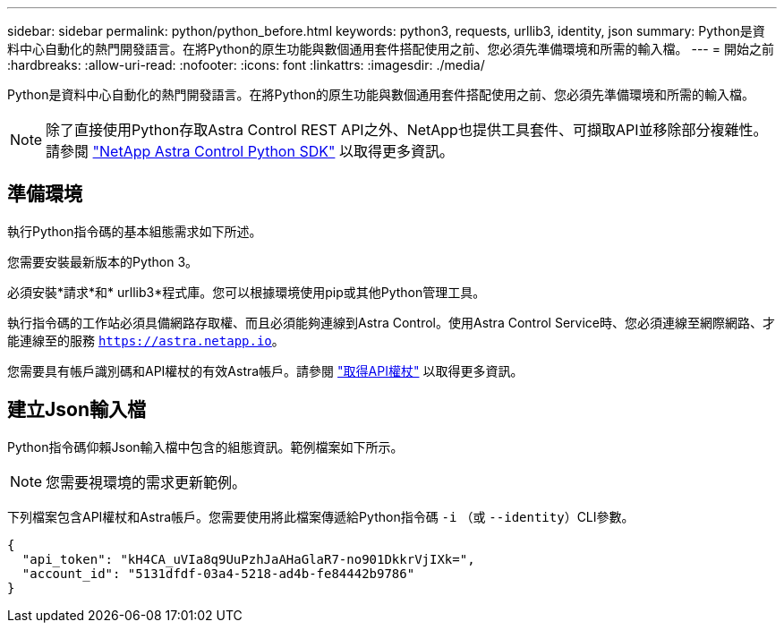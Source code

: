 ---
sidebar: sidebar 
permalink: python/python_before.html 
keywords: python3, requests, urllib3, identity, json 
summary: Python是資料中心自動化的熱門開發語言。在將Python的原生功能與數個通用套件搭配使用之前、您必須先準備環境和所需的輸入檔。 
---
= 開始之前
:hardbreaks:
:allow-uri-read: 
:nofooter: 
:icons: font
:linkattrs: 
:imagesdir: ./media/


[role="lead"]
Python是資料中心自動化的熱門開發語言。在將Python的原生功能與數個通用套件搭配使用之前、您必須先準備環境和所需的輸入檔。


NOTE: 除了直接使用Python存取Astra Control REST API之外、NetApp也提供工具套件、可擷取API並移除部分複雜性。請參閱 link:../python/astra_toolkits.html["NetApp Astra Control Python SDK"] 以取得更多資訊。



== 準備環境

執行Python指令碼的基本組態需求如下所述。

您需要安裝最新版本的Python 3。

必須安裝*請求*和* urllib3*程式庫。您可以根據環境使用pip或其他Python管理工具。

執行指令碼的工作站必須具備網路存取權、而且必須能夠連線到Astra Control。使用Astra Control Service時、您必須連線至網際網路、才能連線至的服務 `https://astra.netapp.io`。

您需要具有帳戶識別碼和API權杖的有效Astra帳戶。請參閱 link:../get-started/get_api_token.html["取得API權杖"] 以取得更多資訊。



== 建立Json輸入檔

Python指令碼仰賴Json輸入檔中包含的組態資訊。範例檔案如下所示。


NOTE: 您需要視環境的需求更新範例。

下列檔案包含API權杖和Astra帳戶。您需要使用將此檔案傳遞給Python指令碼 `-i` （或 `--identity`）CLI參數。

[source, json]
----
{
  "api_token": "kH4CA_uVIa8q9UuPzhJaAHaGlaR7-no901DkkrVjIXk=",
  "account_id": "5131dfdf-03a4-5218-ad4b-fe84442b9786"
}
----